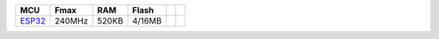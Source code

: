 ﻿..  Copyright (c) 2022-present OS-Q
    用于变更相关数据到在线文档中


.. list-table::
    :header-rows:  1

    * - MCU
      - Fmax
      - RAM
      - Flash
      -
      -
    * - `ESP32 <https://doc.soc.xin/ESP32>`__
      - 240MHz
      - 520KB
      - 4/16MB
      -
      -
